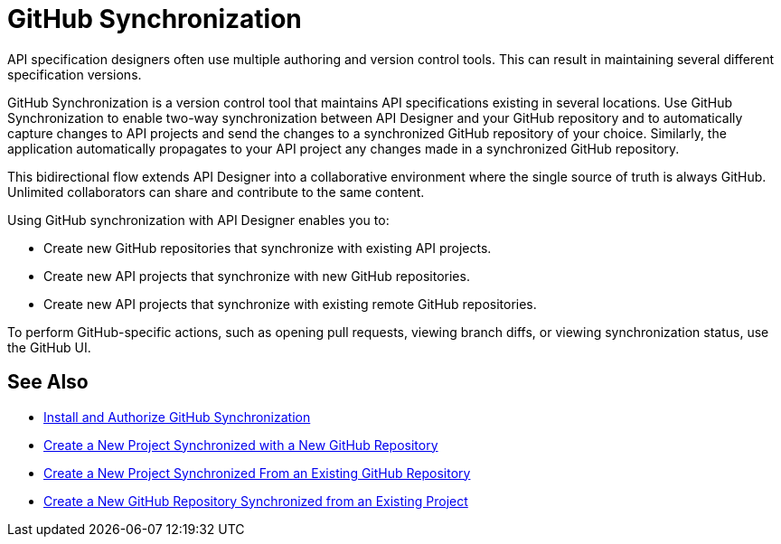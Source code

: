 = GitHub Synchronization

API specification designers often use multiple authoring and version control tools. This can result in maintaining several different specification versions. 

GitHub Synchronization is a version control tool that maintains API specifications existing in several locations. Use GitHub Synchronization to enable two-way synchronization between API Designer and your GitHub repository and to automatically capture changes to API projects and send the changes to a synchronized GitHub repository of your choice. Similarly, the application automatically propagates to your API project any changes made in a synchronized GitHub repository.

This bidirectional flow extends API Designer into a collaborative environment where the single source of truth is always GitHub. Unlimited collaborators can share and contribute to the same content.

Using GitHub synchronization with API Designer enables you to:

* Create new GitHub repositories that synchronize with existing API projects.
* Create new API projects that synchronize with new GitHub repositories.
* Create new API projects that synchronize with existing remote GitHub repositories.

To perform GitHub-specific actions, such as opening pull requests, viewing branch diffs, or viewing synchronization status, use the GitHub UI. 

== See Also

* xref:design-ghs-install-authorize.adoc[Install and Authorize GitHub Synchronization]
* xref:design-ghs-new-project-new-repo.adoc[Create a New Project Synchronized with a New GitHub Repository]
* xref:design-ghs-new-project-existing-repo.adoc[Create a New Project Synchronized From an Existing GitHub Repository]
* xref:design-ghs-new-repo-existing-project.adoc[Create a New GitHub Repository Synchronized from an Existing Project]


